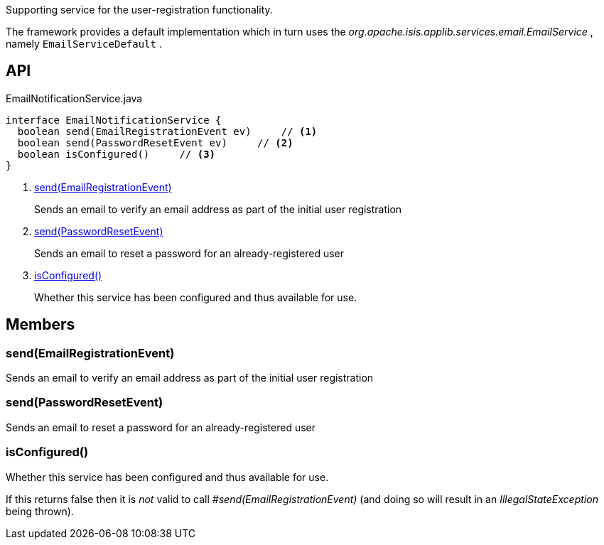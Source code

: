 :Notice: Licensed to the Apache Software Foundation (ASF) under one or more contributor license agreements. See the NOTICE file distributed with this work for additional information regarding copyright ownership. The ASF licenses this file to you under the Apache License, Version 2.0 (the "License"); you may not use this file except in compliance with the License. You may obtain a copy of the License at. http://www.apache.org/licenses/LICENSE-2.0 . Unless required by applicable law or agreed to in writing, software distributed under the License is distributed on an "AS IS" BASIS, WITHOUT WARRANTIES OR  CONDITIONS OF ANY KIND, either express or implied. See the License for the specific language governing permissions and limitations under the License.

Supporting service for the user-registration functionality.

The framework provides a default implementation which in turn uses the _org.apache.isis.applib.services.email.EmailService_ , namely `EmailServiceDefault` .

== API

[source,java]
.EmailNotificationService.java
----
interface EmailNotificationService {
  boolean send(EmailRegistrationEvent ev)     // <.>
  boolean send(PasswordResetEvent ev)     // <.>
  boolean isConfigured()     // <.>
}
----

<.> xref:#send__EmailRegistrationEvent[send(EmailRegistrationEvent)]
+
--
Sends an email to verify an email address as part of the initial user registration
--
<.> xref:#send__PasswordResetEvent[send(PasswordResetEvent)]
+
--
Sends an email to reset a password for an already-registered user
--
<.> xref:#isConfigured__[isConfigured()]
+
--
Whether this service has been configured and thus available for use.
--

== Members

[#send__EmailRegistrationEvent]
=== send(EmailRegistrationEvent)

Sends an email to verify an email address as part of the initial user registration

[#send__PasswordResetEvent]
=== send(PasswordResetEvent)

Sends an email to reset a password for an already-registered user

[#isConfigured__]
=== isConfigured()

Whether this service has been configured and thus available for use.

If this returns false then it is _not_ valid to call _#send(EmailRegistrationEvent)_ (and doing so will result in an _IllegalStateException_ being thrown).
